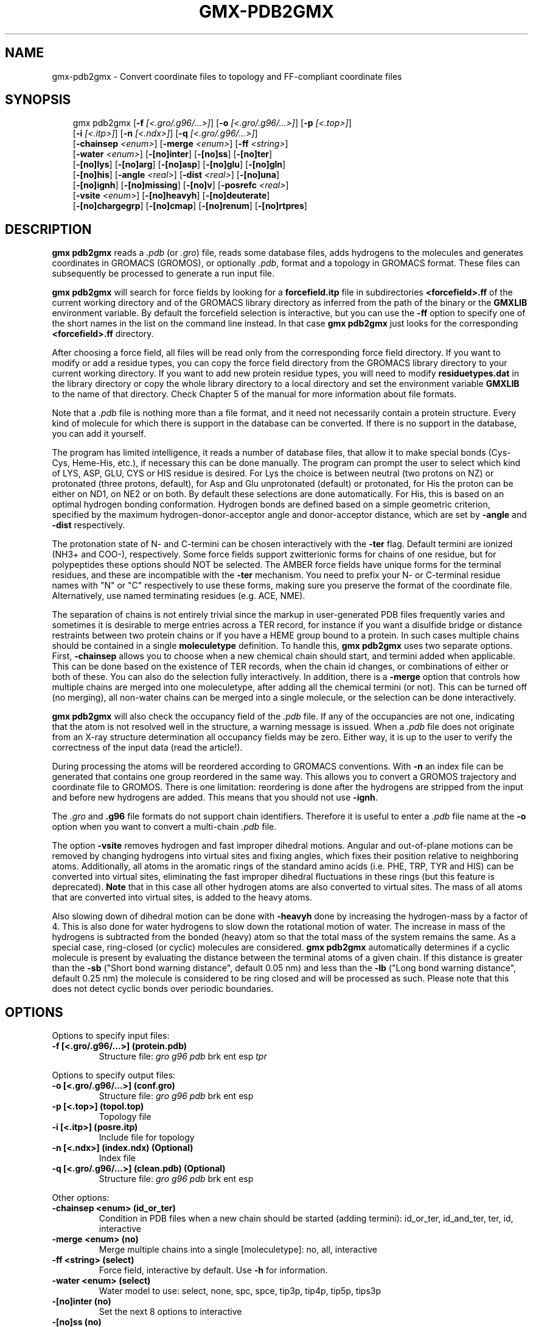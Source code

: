 .\" Man page generated from reStructuredText.
.
.
.nr rst2man-indent-level 0
.
.de1 rstReportMargin
\\$1 \\n[an-margin]
level \\n[rst2man-indent-level]
level margin: \\n[rst2man-indent\\n[rst2man-indent-level]]
-
\\n[rst2man-indent0]
\\n[rst2man-indent1]
\\n[rst2man-indent2]
..
.de1 INDENT
.\" .rstReportMargin pre:
. RS \\$1
. nr rst2man-indent\\n[rst2man-indent-level] \\n[an-margin]
. nr rst2man-indent-level +1
.\" .rstReportMargin post:
..
.de UNINDENT
. RE
.\" indent \\n[an-margin]
.\" old: \\n[rst2man-indent\\n[rst2man-indent-level]]
.nr rst2man-indent-level -1
.\" new: \\n[rst2man-indent\\n[rst2man-indent-level]]
.in \\n[rst2man-indent\\n[rst2man-indent-level]]u
..
.TH "GMX-PDB2GMX" "1" "Feb 10, 2025" "2025.0" "GROMACS"
.SH NAME
gmx-pdb2gmx \- Convert coordinate files to topology and FF-compliant coordinate files
.SH SYNOPSIS
.INDENT 0.0
.INDENT 3.5
.sp
.EX
gmx pdb2gmx [\fB\-f\fP \fI[<.gro/.g96/...>]\fP] [\fB\-o\fP \fI[<.gro/.g96/...>]\fP] [\fB\-p\fP \fI[<.top>]\fP]
            [\fB\-i\fP \fI[<.itp>]\fP] [\fB\-n\fP \fI[<.ndx>]\fP] [\fB\-q\fP \fI[<.gro/.g96/...>]\fP]
            [\fB\-chainsep\fP \fI<enum>\fP] [\fB\-merge\fP \fI<enum>\fP] [\fB\-ff\fP \fI<string>\fP]
            [\fB\-water\fP \fI<enum>\fP] [\fB\-[no]inter\fP] [\fB\-[no]ss\fP] [\fB\-[no]ter\fP]
            [\fB\-[no]lys\fP] [\fB\-[no]arg\fP] [\fB\-[no]asp\fP] [\fB\-[no]glu\fP] [\fB\-[no]gln\fP]
            [\fB\-[no]his\fP] [\fB\-angle\fP \fI<real>\fP] [\fB\-dist\fP \fI<real>\fP] [\fB\-[no]una\fP]
            [\fB\-[no]ignh\fP] [\fB\-[no]missing\fP] [\fB\-[no]v\fP] [\fB\-posrefc\fP \fI<real>\fP]
            [\fB\-vsite\fP \fI<enum>\fP] [\fB\-[no]heavyh\fP] [\fB\-[no]deuterate\fP]
            [\fB\-[no]chargegrp\fP] [\fB\-[no]cmap\fP] [\fB\-[no]renum\fP] [\fB\-[no]rtpres\fP]
.EE
.UNINDENT
.UNINDENT
.SH DESCRIPTION
.sp
\fBgmx pdb2gmx\fP reads a \fI\%\&.pdb\fP (or \fI\%\&.gro\fP) file, reads
some database files, adds hydrogens to the molecules and generates
coordinates in GROMACS (GROMOS), or optionally \fI\%\&.pdb\fP, format
and a topology in GROMACS format.
These files can subsequently be processed to generate a run input file.
.sp
\fBgmx pdb2gmx\fP will search for force fields by looking for
a \fBforcefield.itp\fP file in subdirectories \fB<forcefield>.ff\fP
of the current working directory and of the GROMACS library directory
as inferred from the path of the binary or the \fBGMXLIB\fP environment
variable.
By default the forcefield selection is interactive,
but you can use the \fB\-ff\fP option to specify one of the short names
in the list on the command line instead. In that case \fBgmx pdb2gmx\fP just looks
for the corresponding \fB<forcefield>.ff\fP directory.
.sp
After choosing a force field, all files will be read only from
the corresponding force field directory.
If you want to modify or add a residue types, you can copy the force
field directory from the GROMACS library directory to your current
working directory. If you want to add new protein residue types,
you will need to modify \fBresiduetypes.dat\fP in the library directory
or copy the whole library directory to a local directory and set
the environment variable \fBGMXLIB\fP to the name of that directory.
Check Chapter 5 of the manual for more information about file formats.
.sp
Note that a \fI\%\&.pdb\fP file is nothing more than a file format, and it
need not necessarily contain a protein structure. Every kind of
molecule for which there is support in the database can be converted.
If there is no support in the database, you can add it yourself.
.sp
The program has limited intelligence, it reads a number of database
files, that allow it to make special bonds (Cys\-Cys, Heme\-His, etc.),
if necessary this can be done manually. The program can prompt the
user to select which kind of LYS, ASP, GLU, CYS or HIS residue is
desired. For Lys the choice is between neutral (two protons on NZ) or
protonated (three protons, default), for Asp and Glu unprotonated
(default) or protonated, for His the proton can be either on ND1,
on NE2 or on both. By default these selections are done automatically.
For His, this is based on an optimal hydrogen bonding
conformation. Hydrogen bonds are defined based on a simple geometric
criterion, specified by the maximum hydrogen\-donor\-acceptor angle
and donor\-acceptor distance, which are set by \fB\-angle\fP and
\fB\-dist\fP respectively.
.sp
The protonation state of N\- and C\-termini can be chosen interactively
with the \fB\-ter\fP flag.  Default termini are ionized (NH3+ and COO\-),
respectively.  Some force fields support zwitterionic forms for chains of
one residue, but for polypeptides these options should NOT be selected.
The AMBER force fields have unique forms for the terminal residues,
and these are incompatible with the \fB\-ter\fP mechanism. You need
to prefix your N\- or C\-terminal residue names with \(dqN\(dq or \(dqC\(dq
respectively to use these forms, making sure you preserve the format
of the coordinate file. Alternatively, use named terminating residues
(e.g. ACE, NME).
.sp
The separation of chains is not entirely trivial since the markup
in user\-generated PDB files frequently varies and sometimes it
is desirable to merge entries across a TER record, for instance
if you want a disulfide bridge or distance restraints between
two protein chains or if you have a HEME group bound to a protein.
In such cases multiple chains should be contained in a single
\fBmoleculetype\fP definition.
To handle this, \fBgmx pdb2gmx\fP uses two separate options.
First, \fB\-chainsep\fP allows you to choose when a new chemical chain should
start, and termini added when applicable. This can be done based on the
existence of TER records, when the chain id changes, or combinations of either
or both of these. You can also do the selection fully interactively.
In addition, there is a \fB\-merge\fP option that controls how multiple chains
are merged into one moleculetype, after adding all the chemical termini (or not).
This can be turned off (no merging), all non\-water chains can be merged into a
single molecule, or the selection can be done interactively.
.sp
\fBgmx pdb2gmx\fP will also check the occupancy field of the \fI\%\&.pdb\fP file.
If any of the occupancies are not one, indicating that the atom is
not resolved well in the structure, a warning message is issued.
When a \fI\%\&.pdb\fP file does not originate from an X\-ray structure determination
all occupancy fields may be zero. Either way, it is up to the user
to verify the correctness of the input data (read the article!).
.sp
During processing the atoms will be reordered according to GROMACS
conventions. With \fB\-n\fP an index file can be generated that
contains one group reordered in the same way. This allows you to
convert a GROMOS trajectory and coordinate file to GROMOS. There is
one limitation: reordering is done after the hydrogens are stripped
from the input and before new hydrogens are added. This means that
you should not use \fB\-ignh\fP\&.
.sp
The \fI\%\&.gro\fP and \fB\&.g96\fP file formats do not support chain
identifiers. Therefore it is useful to enter a \fI\%\&.pdb\fP file name at
the \fB\-o\fP option when you want to convert a multi\-chain \fI\%\&.pdb\fP file.
.sp
The option \fB\-vsite\fP removes hydrogen and fast improper dihedral
motions. Angular and out\-of\-plane motions can be removed by changing
hydrogens into virtual sites and fixing angles, which fixes their
position relative to neighboring atoms. Additionally, all atoms in the
aromatic rings of the standard amino acids (i.e. PHE, TRP, TYR and HIS)
can be converted into virtual sites, eliminating the fast improper dihedral
fluctuations in these rings (but this feature is deprecated).
\fBNote\fP that in this case all other hydrogen
atoms are also converted to virtual sites. The mass of all atoms that are
converted into virtual sites, is added to the heavy atoms.
.sp
Also slowing down of dihedral motion can be done with \fB\-heavyh\fP
done by increasing the hydrogen\-mass by a factor of 4. This is also
done for water hydrogens to slow down the rotational motion of water.
The increase in mass of the hydrogens is subtracted from the bonded
(heavy) atom so that the total mass of the system remains the same.
As a special case, ring\-closed (or cyclic) molecules are considered.
\fBgmx pdb2gmx\fP automatically determines if a cyclic molecule is present
by evaluating the distance between the terminal atoms of a given chain.
If this distance is greater than the \fB\-sb\fP
(\(dqShort bond warning distance\(dq, default 0.05 nm)
and less than the \fB\-lb\fP (\(dqLong bond warning distance\(dq, default 0.25 nm)
the molecule is considered to be ring closed and will be processed as such.
Please note that this does not detect cyclic bonds over periodic boundaries.
.SH OPTIONS
.sp
Options to specify input files:
.INDENT 0.0
.TP
.B \fB\-f\fP [<.gro/.g96/...>] (protein.pdb)
Structure file: \fI\%gro\fP \fI\%g96\fP \fI\%pdb\fP brk ent esp \fI\%tpr\fP
.UNINDENT
.sp
Options to specify output files:
.INDENT 0.0
.TP
.B \fB\-o\fP [<.gro/.g96/...>] (conf.gro)
Structure file: \fI\%gro\fP \fI\%g96\fP \fI\%pdb\fP brk ent esp
.TP
.B \fB\-p\fP [<.top>] (topol.top)
Topology file
.TP
.B \fB\-i\fP [<.itp>] (posre.itp)
Include file for topology
.TP
.B \fB\-n\fP [<.ndx>] (index.ndx) (Optional)
Index file
.TP
.B \fB\-q\fP [<.gro/.g96/...>] (clean.pdb) (Optional)
Structure file: \fI\%gro\fP \fI\%g96\fP \fI\%pdb\fP brk ent esp
.UNINDENT
.sp
Other options:
.INDENT 0.0
.TP
.B \fB\-chainsep\fP <enum> (id_or_ter)
Condition in PDB files when a new chain should be started (adding termini): id_or_ter, id_and_ter, ter, id, interactive
.TP
.B \fB\-merge\fP <enum> (no)
Merge multiple chains into a single [moleculetype]: no, all, interactive
.TP
.B \fB\-ff\fP <string> (select)
Force field, interactive by default. Use \fB\-h\fP for information.
.TP
.B \fB\-water\fP <enum> (select)
Water model to use: select, none, spc, spce, tip3p, tip4p, tip5p, tips3p
.TP
.B \fB\-[no]inter\fP  (no)
Set the next 8 options to interactive
.TP
.B \fB\-[no]ss\fP  (no)
Interactive SS bridge selection
.TP
.B \fB\-[no]ter\fP  (no)
Interactive termini selection, instead of charged (default)
.TP
.B \fB\-[no]lys\fP  (no)
Interactive lysine selection, instead of charged
.TP
.B \fB\-[no]arg\fP  (no)
Interactive arginine selection, instead of charged
.TP
.B \fB\-[no]asp\fP  (no)
Interactive aspartic acid selection, instead of charged
.TP
.B \fB\-[no]glu\fP  (no)
Interactive glutamic acid selection, instead of charged
.TP
.B \fB\-[no]gln\fP  (no)
Interactive glutamine selection, instead of charged
.TP
.B \fB\-[no]his\fP  (no)
Interactive histidine selection, instead of checking H\-bonds
.TP
.B \fB\-angle\fP <real> (135)
Minimum hydrogen\-donor\-acceptor angle for a H\-bond (degrees)
.TP
.B \fB\-dist\fP <real> (0.3)
Maximum donor\-acceptor distance for a H\-bond (nm)
.TP
.B \fB\-[no]una\fP  (no)
Select aromatic rings with united CH atoms on phenylalanine, tryptophane and tyrosine
.TP
.B \fB\-[no]ignh\fP  (no)
Ignore hydrogen atoms that are in the coordinate file
.TP
.B \fB\-[no]missing\fP  (no)
Continue when atoms are missing and bonds cannot be made, dangerous
.TP
.B \fB\-[no]v\fP  (no)
Be slightly more verbose in messages
.TP
.B \fB\-posrefc\fP <real> (1000)
Force constant for position restraints
.TP
.B \fB\-vsite\fP <enum> (none)
Convert atoms to virtual sites: none, hydrogens, aromatics
.TP
.B \fB\-[no]heavyh\fP  (no)
Make hydrogen atoms heavy
.TP
.B \fB\-[no]deuterate\fP  (no)
Change the mass of hydrogens to 2 amu
.TP
.B \fB\-[no]chargegrp\fP  (yes)
Use charge groups in the \fI\%\&.rtp\fP file
.TP
.B \fB\-[no]cmap\fP  (yes)
Use cmap torsions (if enabled in the \fI\%\&.rtp\fP file)
.TP
.B \fB\-[no]renum\fP  (no)
Renumber the residues consecutively in the output
.TP
.B \fB\-[no]rtpres\fP  (no)
Use \fI\%\&.rtp\fP entry names as residue names
.UNINDENT
.SH SEE ALSO
.sp
\fBgmx(1)\fP
.sp
More information about GROMACS is available at <\X'tty: link http://www.gromacs.org/'\fI\%http://www.gromacs.org/\fP\X'tty: link'>.
.SH COPYRIGHT
2025, GROMACS development team
.\" Generated by docutils manpage writer.
.
